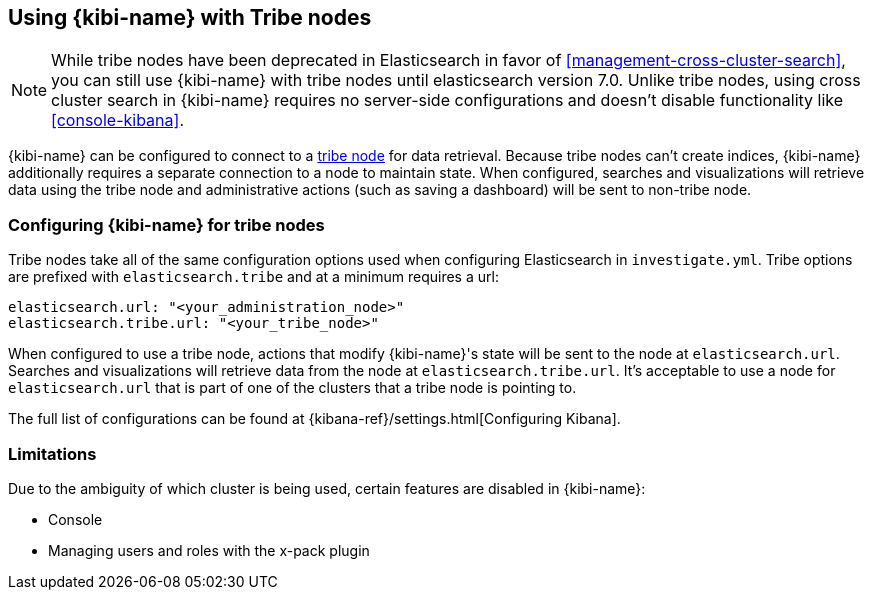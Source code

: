 [[tribe]]
== Using {kibi-name} with Tribe nodes

NOTE: While tribe nodes have been deprecated in Elasticsearch in favor of
<<management-cross-cluster-search>>, you can still use {kibi-name} with tribe nodes until
elasticsearch version 7.0. Unlike tribe nodes, using cross cluster search in {kibi-name} requires no
server-side configurations and doesn't disable functionality like <<console-kibana>>.

{kibi-name} can be configured to connect to a https://www.elastic.co/guide/en/elasticsearch/reference/current/modules-tribe.html[tribe node] for data retrieval.  Because tribe nodes can't create indices, {kibi-name} additionally
requires a separate connection to a node to maintain state.  When configured, searches and visualizations will retrieve data using
the tribe node and administrative actions (such as saving a dashboard) will be sent to non-tribe node.

[float]
[[tribe-configuration]]
=== Configuring {kibi-name} for tribe nodes

Tribe nodes take all of the same configuration options used when configuring Elasticsearch in `investigate.yml`.
Tribe options are prefixed with `elasticsearch.tribe` and at a minimum requires a url:
[source,text]
----
elasticsearch.url: "<your_administration_node>"
elasticsearch.tribe.url: "<your_tribe_node>"
----

When configured to use a tribe node, actions that modify {kibi-name}'s state will be sent to the node at `elasticsearch.url`.  Searches and visualizations
will retrieve data from the node at `elasticsearch.tribe.url`.  It's acceptable to use a node for `elasticsearch.url` that is part of one of the clusters that
a tribe node is pointing to.

The full list of configurations can be found at {kibana-ref}/settings.html[Configuring
Kibana].

[float]
[[tribe-limitations]]
=== Limitations

Due to the ambiguity of which cluster is being used, certain features are disabled in {kibi-name}:

* Console
* Managing users and roles with the x-pack plugin
